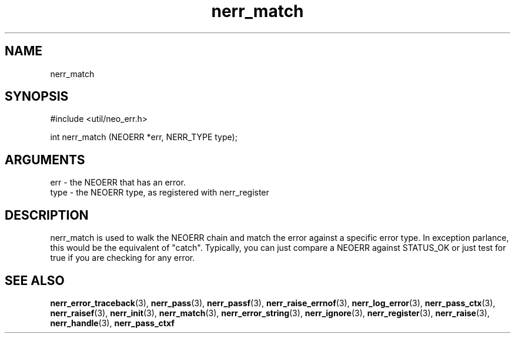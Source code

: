 .TH nerr_match 3 "27 July 2005" "ClearSilver" "util/neo_err.h"

.de Ss
.sp
.ft CW
.nf
..
.de Se
.fi
.ft P
.sp
..
.SH NAME
nerr_match 
.SH SYNOPSIS
.Ss
#include <util/neo_err.h>
.Se
.Ss
int nerr_match (NEOERR *err, NERR_TYPE type);

.Se

.SH ARGUMENTS
err - the NEOERR that has an error. 
.br
type - the NEOERR type, as registered with nerr_register

.SH DESCRIPTION
nerr_match is used to walk the NEOERR chain and match
the error against a specific error type.  In exception
parlance, this would be the equivalent of "catch".
Typically, you can just compare a NEOERR against STATUS_OK
or just test for true if you are checking for any error.

.SH "SEE ALSO"
.BR nerr_error_traceback "(3), "nerr_pass "(3), "nerr_passf "(3), "nerr_raise_errnof "(3), "nerr_log_error "(3), "nerr_pass_ctx "(3), "nerr_raisef "(3), "nerr_init "(3), "nerr_match "(3), "nerr_error_string "(3), "nerr_ignore "(3), "nerr_register "(3), "nerr_raise "(3), "nerr_handle "(3), "nerr_pass_ctxf
